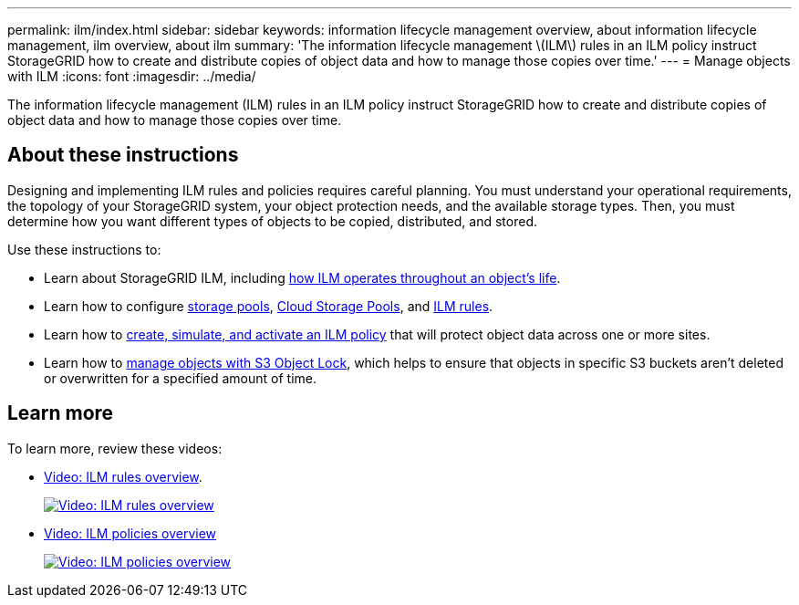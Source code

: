 ---
permalink: ilm/index.html
sidebar: sidebar
keywords: information lifecycle management overview, about information lifecycle management, ilm overview, about ilm
summary: 'The information lifecycle management \(ILM\) rules in an ILM policy instruct StorageGRID how to create and distribute copies of object data and how to manage those copies over time.'
---
= Manage objects with ILM
:icons: font
:imagesdir: ../media/

[.lead]
The information lifecycle management (ILM) rules in an ILM policy instruct StorageGRID how to create and distribute copies of object data and how to manage those copies over time.

== About these instructions

Designing and implementing ILM rules and policies requires careful planning. You must understand your operational requirements, the topology of your StorageGRID system, your object protection needs, and the available storage types. Then, you must determine how you want different types of objects to be copied, distributed, and stored.

Use these instructions to:

* Learn about StorageGRID ILM, including link:how-ilm-operates-throughout-objects-life.html[how ILM operates throughout an object's life].
* Learn how to configure link:what-storage-pool-is.html[storage pools], link:what-cloud-storage-pool-is.html[Cloud Storage Pools], and link:what-ilm-rule-is.html[ILM rules].
* Learn how to link:creating-ilm-policy.html[create, simulate, and activate an ILM policy] that will protect object data across one or more sites.
* Learn how to link:managing-objects-with-s3-object-lock.html[manage objects with S3 Object Lock], which helps to ensure that objects in specific S3 buckets aren't deleted or overwritten for a specified amount of time.

== Learn more

To learn more, review these videos:

* https://netapp.hosted.panopto.com/Panopto/Pages/Viewer.aspx?id=9872d38f-80b3-4ad4-9f79-b1ff008760c7[Video: ILM rules overview^].
+
image::../media/video-screenshot-ilm-rules-118.png[link="https://netapp.hosted.panopto.com/Panopto/Pages/Viewer.aspx?id=9872d38f-80b3-4ad4-9f79-b1ff008760c7" alt="Video: ILM rules overview", window=_blank]

* https://netapp.hosted.panopto.com/Panopto/Pages/Viewer.aspx?id=e768d4da-da88-413c-bbaa-b1ff00874d10[Video: ILM policies overview^]
+
image::../media/video-screenshot-ilm-policies-118.png[link="https://netapp.hosted.panopto.com/Panopto/Pages/Viewer.aspx?id=e768d4da-da88-413c-bbaa-b1ff00874d10" alt="Video: ILM policies overview", window=_blank]